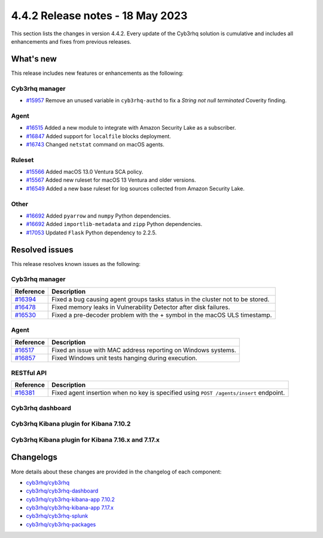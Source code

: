 .. Copyright (C) 2015, Cyb3rhq, Inc.

.. meta::
  :description: Cyb3rhq 4.4.2 has been released. Check out our release notes to discover the changes and additions of this release.

4.4.2 Release notes - 18 May 2023
=================================

This section lists the changes in version 4.4.2. Every update of the Cyb3rhq solution is cumulative and includes all enhancements and fixes from previous releases.

What's new
----------

This release includes new features or enhancements as the following:


Cyb3rhq manager
^^^^^^^^^^^^^
- `#15957 <https://github.com/cyb3rhq/cyb3rhq/pull/15957>`_ Remove an unused variable in ``cyb3rhq-authd`` to fix a *String not null terminated* Coverity finding.


Agent
^^^^^
- `#16515 <https://github.com/cyb3rhq/cyb3rhq/pull/16515>`_ Added a new module to integrate with Amazon Security Lake as a subscriber.
- `#16847 <https://github.com/cyb3rhq/cyb3rhq/pull/16847>`_ Added support for ``localfile`` blocks deployment.
- `#16743 <https://github.com/cyb3rhq/cyb3rhq/pull/16743>`_ Changed ``netstat`` command on macOS agents.

Ruleset
^^^^^^^
- `#15566 <https://github.com/cyb3rhq/cyb3rhq/pull/15566>`_ Added macOS 13.0 Ventura SCA policy. 
- `#15567 <https://github.com/cyb3rhq/cyb3rhq/pull/15567>`_ Added new ruleset for macOS 13 Ventura and older versions.
- `#16549 <https://github.com/cyb3rhq/cyb3rhq/pull/16549>`_ Added a new base ruleset for log sources collected from Amazon Security Lake.

Other
^^^^^
- `#16692 <https://github.com/cyb3rhq/cyb3rhq/pull/16692>`_ Added ``pyarrow`` and ``numpy`` Python dependencies.
- `#16692 <https://github.com/cyb3rhq/cyb3rhq/pull/16692>`_ Added ``importlib-metadata`` and ``zipp`` Python dependencies.
- `#17053 <https://github.com/cyb3rhq/cyb3rhq/pull/17053>`_ Updated ``Flask`` Python dependency to 2.2.5.

Resolved issues
---------------

This release resolves known issues as the following: 

Cyb3rhq manager
^^^^^^^^^^^^^

==============================================================    =============
Reference                                                         Description
==============================================================    =============
`#16394 <https://github.com/cyb3rhq/cyb3rhq/pull/16394>`_             Fixed a bug causing agent groups tasks status in the cluster not to be stored. 
`#16478 <https://github.com/cyb3rhq/cyb3rhq/pull/16478>`_             Fixed memory leaks in Vulnerability Detector after disk failures. 
`#16530 <https://github.com/cyb3rhq/cyb3rhq/pull/16530>`_             Fixed a pre-decoder problem with the + symbol in the macOS ULS timestamp.
==============================================================    =============

Agent
^^^^^

==============================================================    =============
Reference                                                         Description
==============================================================    =============
`#16517 <https://github.com/cyb3rhq/cyb3rhq/pull/16517>`_             Fixed an issue with MAC address reporting on Windows systems.
`#16857 <https://github.com/cyb3rhq/cyb3rhq/pull/16857>`_             Fixed Windows unit tests hanging during execution.
==============================================================    =============

RESTful API
^^^^^^^^^^^

==============================================================    =============
Reference                                                         Description
==============================================================    =============
`#16381 <https://github.com/cyb3rhq/cyb3rhq/pull/16381>`_             Fixed agent insertion when no key is specified using ``POST /agents/insert`` endpoint.
==============================================================    =============

Cyb3rhq dashboard
^^^^^^^^^^^^^^^

==============================================================================================================================     =============
Reference                                                                                                                          Description
==============================================================================================================================     =============
`#5428 <https://github.com/cyb3rhq/cyb3rhq-kibana-app/pull/5428>`_ `#5432 <https://github.com/cyb3rhq/cyb3rhq-kibana-app/pull/5432>`_      Fixed a problem in the backend service to get the plugin configuration.
==============================================================================================================================     =============

Cyb3rhq Kibana plugin for Kibana 7.10.2
^^^^^^^^^^^^^^^^^^^^^^^^^^^^^^^^^^^^^

==============================================================    =============
Reference                                                         Description
==============================================================    =============
`#5428 <https://github.com/cyb3rhq/cyb3rhq-kibana-app/pull/5428>`_    Fixed a problem in the backend service to get the plugin configuration.
==============================================================    =============

Cyb3rhq Kibana plugin for Kibana 7.16.x and 7.17.x
^^^^^^^^^^^^^^^^^^^^^^^^^^^^^^^^^^^^^^^^^^^^^^^^

==============================================================    =============
Reference                                                         Description
==============================================================    =============
`#5428 <https://github.com/cyb3rhq/cyb3rhq-kibana-app/pull/5428>`_    Fixed a problem in the backend service to get the plugin configuration.
==============================================================    =============



Changelogs
----------

More details about these changes are provided in the changelog of each component:

- `cyb3rhq/cyb3rhq <https://github.com/cyb3rhq/cyb3rhq/blob/v4.4.2/CHANGELOG.md>`_
- `cyb3rhq/cyb3rhq-dashboard <https://github.com/cyb3rhq/cyb3rhq-kibana-app/blob/v4.4.2-2.6.0/CHANGELOG.md>`_
- `cyb3rhq/cyb3rhq-kibana-app 7.10.2 <https://github.com/cyb3rhq/cyb3rhq-kibana-app/blob/v4.4.2-7.10.2/CHANGELOG.md>`_
- `cyb3rhq/cyb3rhq-kibana-app 7.17.x <https://github.com/cyb3rhq/cyb3rhq-kibana-app/blob/v4.4.2-7.17.9/CHANGELOG.md>`_
- `cyb3rhq/cyb3rhq-splunk <https://github.com/cyb3rhq/cyb3rhq-splunk/blob/v4.4.2-8.2/CHANGELOG.md>`_
- `cyb3rhq/cyb3rhq-packages <https://github.com/cyb3rhq/cyb3rhq-packages/releases/tag/v4.4.2>`_
